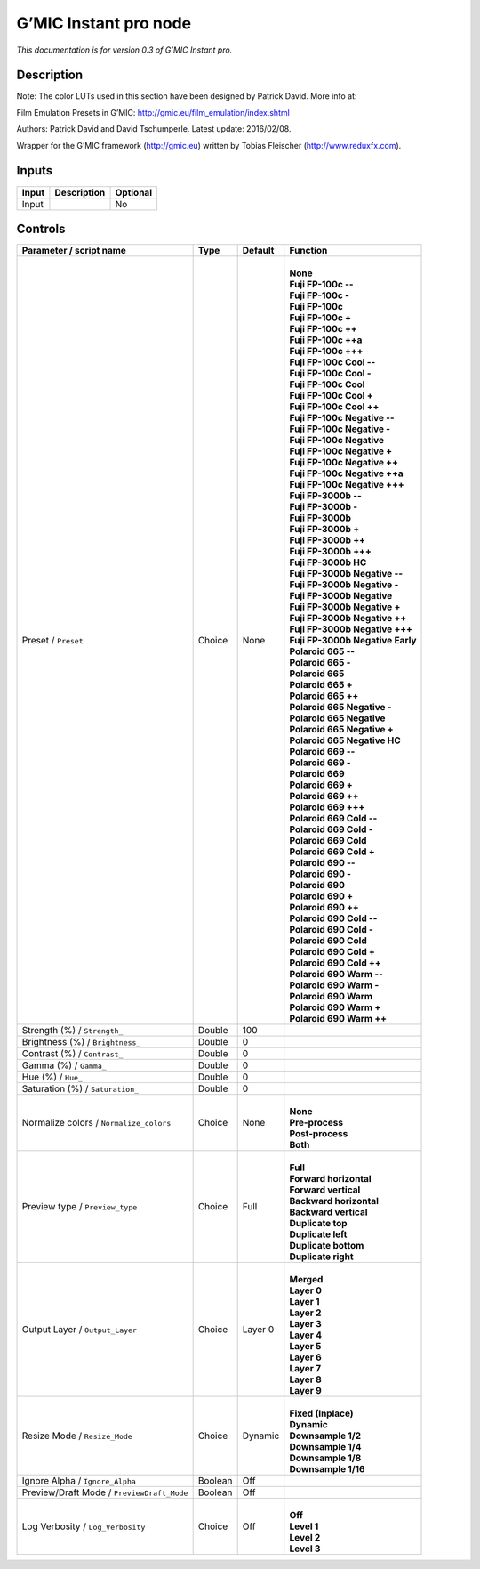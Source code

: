 .. _eu.gmic.Instantpro:

G’MIC Instant pro node
======================

*This documentation is for version 0.3 of G’MIC Instant pro.*

Description
-----------

Note: The color LUTs used in this section have been designed by Patrick David. More info at:

Film Emulation Presets in G’MIC: http://gmic.eu/film_emulation/index.shtml

Authors: Patrick David and David Tschumperle. Latest update: 2016/02/08.

Wrapper for the G’MIC framework (http://gmic.eu) written by Tobias Fleischer (http://www.reduxfx.com).

Inputs
------

+-------+-------------+----------+
| Input | Description | Optional |
+=======+=============+==========+
| Input |             | No       |
+-------+-------------+----------+

Controls
--------

.. tabularcolumns:: |>{\raggedright}p{0.2\columnwidth}|>{\raggedright}p{0.06\columnwidth}|>{\raggedright}p{0.07\columnwidth}|p{0.63\columnwidth}|

.. cssclass:: longtable

+--------------------------------------------+---------+---------+------------------------------------+
| Parameter / script name                    | Type    | Default | Function                           |
+============================================+=========+=========+====================================+
| Preset / ``Preset``                        | Choice  | None    | |                                  |
|                                            |         |         | | **None**                         |
|                                            |         |         | | **Fuji FP-100c --**              |
|                                            |         |         | | **Fuji FP-100c -**               |
|                                            |         |         | | **Fuji FP-100c**                 |
|                                            |         |         | | **Fuji FP-100c +**               |
|                                            |         |         | | **Fuji FP-100c ++**              |
|                                            |         |         | | **Fuji FP-100c ++a**             |
|                                            |         |         | | **Fuji FP-100c +++**             |
|                                            |         |         | | **Fuji FP-100c Cool --**         |
|                                            |         |         | | **Fuji FP-100c Cool -**          |
|                                            |         |         | | **Fuji FP-100c Cool**            |
|                                            |         |         | | **Fuji FP-100c Cool +**          |
|                                            |         |         | | **Fuji FP-100c Cool ++**         |
|                                            |         |         | | **Fuji FP-100c Negative --**     |
|                                            |         |         | | **Fuji FP-100c Negative -**      |
|                                            |         |         | | **Fuji FP-100c Negative**        |
|                                            |         |         | | **Fuji FP-100c Negative +**      |
|                                            |         |         | | **Fuji FP-100c Negative ++**     |
|                                            |         |         | | **Fuji FP-100c Negative ++a**    |
|                                            |         |         | | **Fuji FP-100c Negative +++**    |
|                                            |         |         | | **Fuji FP-3000b --**             |
|                                            |         |         | | **Fuji FP-3000b -**              |
|                                            |         |         | | **Fuji FP-3000b**                |
|                                            |         |         | | **Fuji FP-3000b +**              |
|                                            |         |         | | **Fuji FP-3000b ++**             |
|                                            |         |         | | **Fuji FP-3000b +++**            |
|                                            |         |         | | **Fuji FP-3000b HC**             |
|                                            |         |         | | **Fuji FP-3000b Negative --**    |
|                                            |         |         | | **Fuji FP-3000b Negative -**     |
|                                            |         |         | | **Fuji FP-3000b Negative**       |
|                                            |         |         | | **Fuji FP-3000b Negative +**     |
|                                            |         |         | | **Fuji FP-3000b Negative ++**    |
|                                            |         |         | | **Fuji FP-3000b Negative +++**   |
|                                            |         |         | | **Fuji FP-3000b Negative Early** |
|                                            |         |         | | **Polaroid 665 --**              |
|                                            |         |         | | **Polaroid 665 -**               |
|                                            |         |         | | **Polaroid 665**                 |
|                                            |         |         | | **Polaroid 665 +**               |
|                                            |         |         | | **Polaroid 665 ++**              |
|                                            |         |         | | **Polaroid 665 Negative -**      |
|                                            |         |         | | **Polaroid 665 Negative**        |
|                                            |         |         | | **Polaroid 665 Negative +**      |
|                                            |         |         | | **Polaroid 665 Negative HC**     |
|                                            |         |         | | **Polaroid 669 --**              |
|                                            |         |         | | **Polaroid 669 -**               |
|                                            |         |         | | **Polaroid 669**                 |
|                                            |         |         | | **Polaroid 669 +**               |
|                                            |         |         | | **Polaroid 669 ++**              |
|                                            |         |         | | **Polaroid 669 +++**             |
|                                            |         |         | | **Polaroid 669 Cold --**         |
|                                            |         |         | | **Polaroid 669 Cold -**          |
|                                            |         |         | | **Polaroid 669 Cold**            |
|                                            |         |         | | **Polaroid 669 Cold +**          |
|                                            |         |         | | **Polaroid 690 --**              |
|                                            |         |         | | **Polaroid 690 -**               |
|                                            |         |         | | **Polaroid 690**                 |
|                                            |         |         | | **Polaroid 690 +**               |
|                                            |         |         | | **Polaroid 690 ++**              |
|                                            |         |         | | **Polaroid 690 Cold --**         |
|                                            |         |         | | **Polaroid 690 Cold -**          |
|                                            |         |         | | **Polaroid 690 Cold**            |
|                                            |         |         | | **Polaroid 690 Cold +**          |
|                                            |         |         | | **Polaroid 690 Cold ++**         |
|                                            |         |         | | **Polaroid 690 Warm --**         |
|                                            |         |         | | **Polaroid 690 Warm -**          |
|                                            |         |         | | **Polaroid 690 Warm**            |
|                                            |         |         | | **Polaroid 690 Warm +**          |
|                                            |         |         | | **Polaroid 690 Warm ++**         |
+--------------------------------------------+---------+---------+------------------------------------+
| Strength (%) / ``Strength_``               | Double  | 100     |                                    |
+--------------------------------------------+---------+---------+------------------------------------+
| Brightness (%) / ``Brightness_``           | Double  | 0       |                                    |
+--------------------------------------------+---------+---------+------------------------------------+
| Contrast (%) / ``Contrast_``               | Double  | 0       |                                    |
+--------------------------------------------+---------+---------+------------------------------------+
| Gamma (%) / ``Gamma_``                     | Double  | 0       |                                    |
+--------------------------------------------+---------+---------+------------------------------------+
| Hue (%) / ``Hue_``                         | Double  | 0       |                                    |
+--------------------------------------------+---------+---------+------------------------------------+
| Saturation (%) / ``Saturation_``           | Double  | 0       |                                    |
+--------------------------------------------+---------+---------+------------------------------------+
| Normalize colors / ``Normalize_colors``    | Choice  | None    | |                                  |
|                                            |         |         | | **None**                         |
|                                            |         |         | | **Pre-process**                  |
|                                            |         |         | | **Post-process**                 |
|                                            |         |         | | **Both**                         |
+--------------------------------------------+---------+---------+------------------------------------+
| Preview type / ``Preview_type``            | Choice  | Full    | |                                  |
|                                            |         |         | | **Full**                         |
|                                            |         |         | | **Forward horizontal**           |
|                                            |         |         | | **Forward vertical**             |
|                                            |         |         | | **Backward horizontal**          |
|                                            |         |         | | **Backward vertical**            |
|                                            |         |         | | **Duplicate top**                |
|                                            |         |         | | **Duplicate left**               |
|                                            |         |         | | **Duplicate bottom**             |
|                                            |         |         | | **Duplicate right**              |
+--------------------------------------------+---------+---------+------------------------------------+
| Output Layer / ``Output_Layer``            | Choice  | Layer 0 | |                                  |
|                                            |         |         | | **Merged**                       |
|                                            |         |         | | **Layer 0**                      |
|                                            |         |         | | **Layer 1**                      |
|                                            |         |         | | **Layer 2**                      |
|                                            |         |         | | **Layer 3**                      |
|                                            |         |         | | **Layer 4**                      |
|                                            |         |         | | **Layer 5**                      |
|                                            |         |         | | **Layer 6**                      |
|                                            |         |         | | **Layer 7**                      |
|                                            |         |         | | **Layer 8**                      |
|                                            |         |         | | **Layer 9**                      |
+--------------------------------------------+---------+---------+------------------------------------+
| Resize Mode / ``Resize_Mode``              | Choice  | Dynamic | |                                  |
|                                            |         |         | | **Fixed (Inplace)**              |
|                                            |         |         | | **Dynamic**                      |
|                                            |         |         | | **Downsample 1/2**               |
|                                            |         |         | | **Downsample 1/4**               |
|                                            |         |         | | **Downsample 1/8**               |
|                                            |         |         | | **Downsample 1/16**              |
+--------------------------------------------+---------+---------+------------------------------------+
| Ignore Alpha / ``Ignore_Alpha``            | Boolean | Off     |                                    |
+--------------------------------------------+---------+---------+------------------------------------+
| Preview/Draft Mode / ``PreviewDraft_Mode`` | Boolean | Off     |                                    |
+--------------------------------------------+---------+---------+------------------------------------+
| Log Verbosity / ``Log_Verbosity``          | Choice  | Off     | |                                  |
|                                            |         |         | | **Off**                          |
|                                            |         |         | | **Level 1**                      |
|                                            |         |         | | **Level 2**                      |
|                                            |         |         | | **Level 3**                      |
+--------------------------------------------+---------+---------+------------------------------------+
